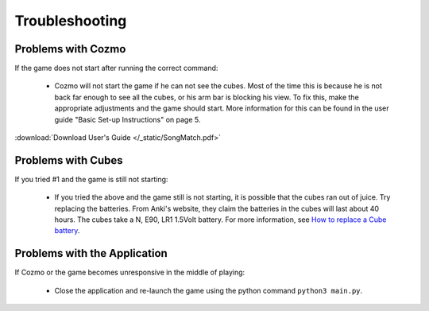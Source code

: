 Troubleshooting
===============

Problems with Cozmo
-------------------
If the game does not start after running the correct command:

  * Cozmo will not start the game if he can not see the cubes.
    Most of the time this is because he is not back far enough to see all the cubes, or his arm bar is blocking his view.
    To fix this, make the appropriate adjustments and the game should start.
    More information for this can be found in the user guide "Basic Set-up Instructions" on page 5.

:download:`Download User's Guide </_static/SongMatch.pdf>`

Problems with Cubes
-------------------
If you tried #1 and the game is still not starting:

  * If you tried the above and the game still is not starting, it is possible that the cubes ran out of juice.
    Try replacing the batteries.
    From Anki's website, they claim the batteries in the cubes will last about 40 hours.
    The cubes take a N, E90, LR1 1.5Volt battery. For more information, see `How to replace a Cube battery <https://support.anki.com/hc/en-us/articles/115000439767-COZMO-How-to-replace-a-Cube-battery>`_.



Problems with the Application
-----------------------------
If Cozmo or the game becomes unresponsive in the middle of playing:

  * Close the application and re-launch the game using the python command ``python3 main.py``.
